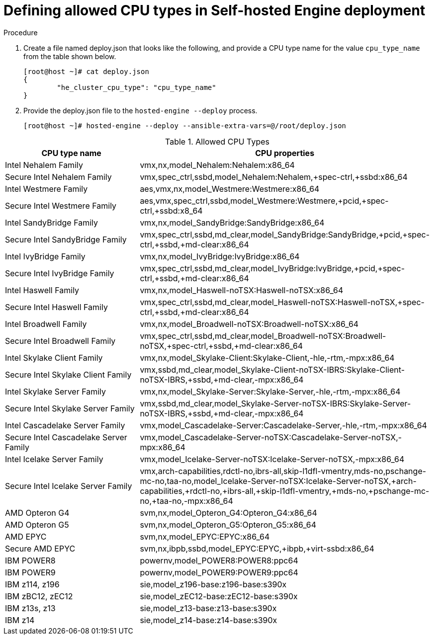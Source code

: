 :_content-type: PROCEDURE
[id="proc-proc-Defining_allowed_CPU_{context}"]
= Defining allowed CPU types in Self-hosted Engine deployment

[role="_abstract"]



.Procedure

. Create a file named deploy.json that looks like the following, and provide a CPU type name for the value `cpu_type_name` from the table shown below.
+
----
[root@host ~]# cat deploy.json
{
	"he_cluster_cpu_type": "cpu_type_name"
}

----
. Provide the deploy.json file to the `hosted-engine --deploy` process.
+
----
[root@host ~]# hosted-engine --deploy --ansible-extra-vars=@/root/deploy.json
----

[id="Allowed_CPU_types"]
.Allowed CPU Types
[options="header"]
|===
|CPU type name |CPU properties
|Intel Nehalem Family |vmx,nx,model_Nehalem:Nehalem:x86_64
|Secure Intel Nehalem Family |vmx,spec_ctrl,ssbd,model_Nehalem:Nehalem,+spec-ctrl,+ssbd:x86_64
|Intel Westmere Family |aes,vmx,nx,model_Westmere:Westmere:x86_64
|Secure Intel Westmere  Family |aes,vmx,spec_ctrl,ssbd,model_Westmere:Westmere,+pcid,+spec-ctrl,+ssbd:x8_64
|Intel SandyBridge Family |vmx,nx,model_SandyBridge:SandyBridge:x86_64
|Secure Intel SandyBridge Family | vmx,spec_ctrl,ssbd,md_clear,model_SandyBridge:SandyBridge,+pcid,+spec-ctrl,+ssbd,+md-clear:x86_64
|Intel IvyBridge Family |vmx,nx,model_IvyBridge:IvyBridge:x86_64
|Secure Intel IvyBridge Family |vmx,spec_ctrl,ssbd,md_clear,model_IvyBridge:IvyBridge,+pcid,+spec-ctrl,+ssbd,+md-clear:x86_64
|Intel Haswell Family |vmx,nx,model_Haswell-noTSX:Haswell-noTSX:x86_64
|Secure Intel Haswell Family |vmx,spec_ctrl,ssbd,md_clear,model_Haswell-noTSX:Haswell-noTSX,+spec-ctrl,+ssbd,+md-clear:x86_64
|Intel Broadwell Family |vmx,nx,model_Broadwell-noTSX:Broadwell-noTSX:x86_64
|Secure Intel Broadwell Family |vmx,spec_ctrl,ssbd,md_clear,model_Broadwell-noTSX:Broadwell-noTSX,+spec-ctrl,+ssbd,+md-clear:x86_64
|Intel Skylake Client Family |vmx,nx,model_Skylake-Client:Skylake-Client,-hle,-rtm,-mpx:x86_64
|Secure Intel Skylake Client Family  |vmx,ssbd,md_clear,model_Skylake-Client-noTSX-IBRS:Skylake-Client-noTSX-IBRS,+ssbd,+md-clear,-mpx:x86_64
|Intel Skylake Server Family |vmx,nx,model_Skylake-Server:Skylake-Server,-hle,-rtm,-mpx:x86_64
|Secure Intel Skylake Server Family |vmx,ssbd,md_clear,model_Skylake-Server-noTSX-IBRS:Skylake-Server-noTSX-IBRS,+ssbd,+md-clear,-mpx:x86_64
|Intel Cascadelake Server Family |vmx,model_Cascadelake-Server:Cascadelake-Server,-hle,-rtm,-mpx:x86_64
|Secure Intel Cascadelake Server Family |vmx,model_Cascadelake-Server-noTSX:Cascadelake-Server-noTSX,-mpx:x86_64
|Intel Icelake Server Family |vmx,model_Icelake-Server-noTSX:Icelake-Server-noTSX,-mpx:x86_64
|Secure Intel Icelake Server Family |vmx,arch-capabilities,rdctl-no,ibrs-all,skip-l1dfl-vmentry,mds-no,pschange-mc-no,taa-no,model_Icelake-Server-noTSX:Icelake-Server-noTSX,+arch-capabilities,+rdctl-no,+ibrs-all,+skip-l1dfl-vmentry,+mds-no,+pschange-mc-no,+taa-no,-mpx:x86_64
|AMD Opteron G4 |svm,nx,model_Opteron_G4:Opteron_G4:x86_64
|AMD Opteron G5 |svm,nx,model_Opteron_G5:Opteron_G5:x86_64
|AMD EPYC |svm,nx,model_EPYC:EPYC:x86_64
|Secure AMD EPYC |svm,nx,ibpb,ssbd,model_EPYC:EPYC,+ibpb,+virt-ssbd:x86_64
|IBM POWER8 |powernv,model_POWER8:POWER8:ppc64
|IBM POWER9 |powernv,model_POWER9:POWER9:ppc64
|IBM z114, z196 |sie,model_z196-base:z196-base:s390x
|IBM zBC12, zEC12 |sie,model_zEC12-base:zEC12-base:s390x
|IBM z13s, z13 |sie,model_z13-base:z13-base:s390x
|IBM z14 |sie,model_z14-base:z14-base:s390x
|===
